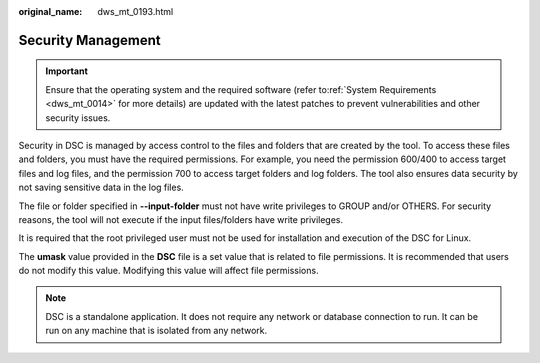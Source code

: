 :original_name: dws_mt_0193.html

.. _dws_mt_0193:

Security Management
===================

.. important::

   Ensure that the operating system and the required software (refer to\ :ref:`System Requirements <dws_mt_0014>` for more details) are updated with the latest patches to prevent vulnerabilities and other security issues.

Security in DSC is managed by access control to the files and folders that are created by the tool. To access these files and folders, you must have the required permissions. For example, you need the permission 600/400 to access target files and log files, and the permission 700 to access target folders and log folders. The tool also ensures data security by not saving sensitive data in the log files.

The file or folder specified in **--input-folder** must not have write privileges to GROUP and/or OTHERS. For security reasons, the tool will not execute if the input files/folders have write privileges.

It is required that the root privileged user must not be used for installation and execution of the DSC for Linux.

The **umask** value provided in the **DSC** file is a set value that is related to file permissions. It is recommended that users do not modify this value. Modifying this value will affect file permissions.

.. note::

   DSC is a standalone application. It does not require any network or database connection to run. It can be run on any machine that is isolated from any network.
